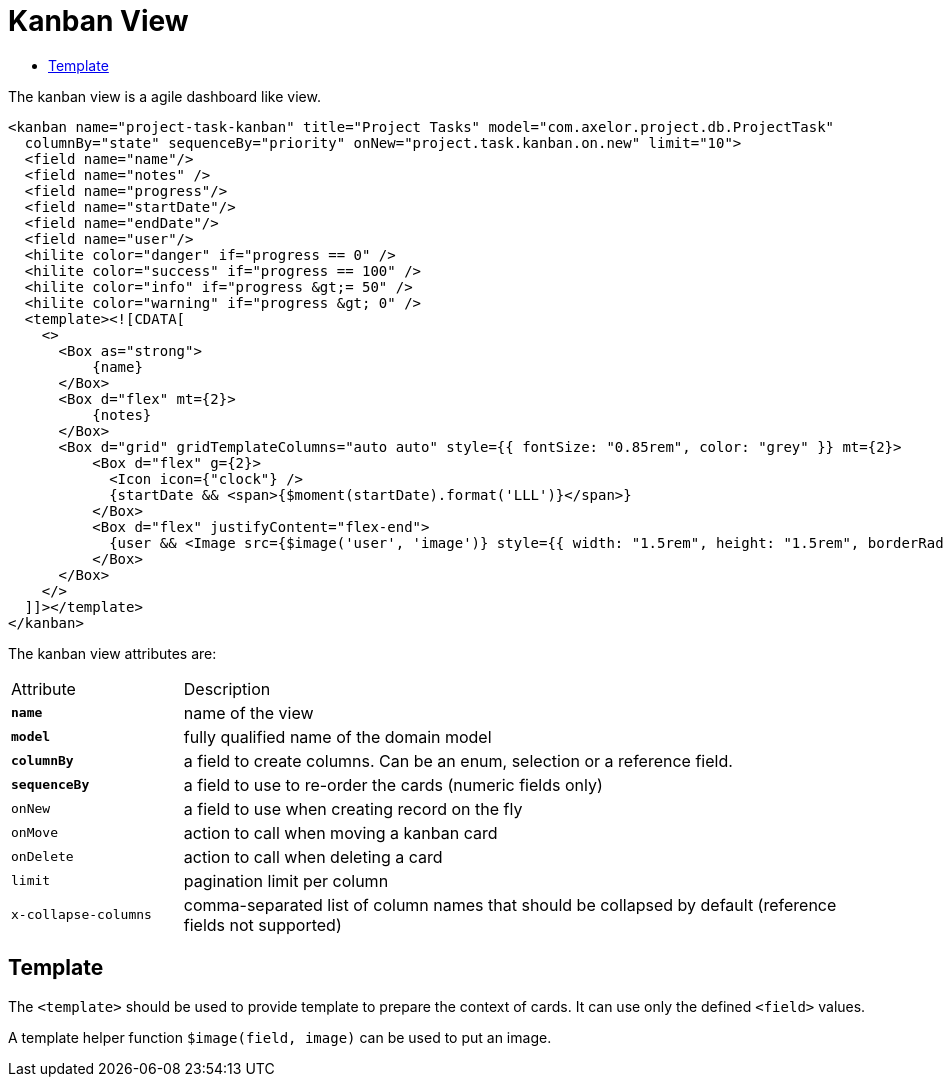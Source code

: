 = Kanban View
:toc:
:toc-title:

The kanban view is a agile dashboard like view.

[source,xml]
-----
<kanban name="project-task-kanban" title="Project Tasks" model="com.axelor.project.db.ProjectTask"
  columnBy="state" sequenceBy="priority" onNew="project.task.kanban.on.new" limit="10">
  <field name="name"/>
  <field name="notes" />
  <field name="progress"/>
  <field name="startDate"/>
  <field name="endDate"/>
  <field name="user"/>
  <hilite color="danger" if="progress == 0" />
  <hilite color="success" if="progress == 100" />
  <hilite color="info" if="progress &gt;= 50" />
  <hilite color="warning" if="progress &gt; 0" />
  <template><![CDATA[
    <>
      <Box as="strong">
          {name}
      </Box>
      <Box d="flex" mt={2}>
          {notes}
      </Box>
      <Box d="grid" gridTemplateColumns="auto auto" style={{ fontSize: "0.85rem", color: "grey" }} mt={2}>
          <Box d="flex" g={2}>
            <Icon icon={"clock"} />
            {startDate && <span>{$moment(startDate).format('LLL')}</span>}
          </Box>
          <Box d="flex" justifyContent="flex-end">
            {user && <Image src={$image('user', 'image')} style={{ width: "1.5rem", height: "1.5rem", borderRadius: "100%" }}/>}
          </Box>
      </Box>
    </>
  ]]></template>
</kanban>
-----

The kanban view attributes are:

[cols="2,8"]
|===
| Attribute | Description
| *`name`* | name of the view
| *`model`* | fully qualified name of the domain model
| *`columnBy`* | a field to create columns. Can be an enum, selection or a reference field.
| *`sequenceBy`* | a field to use to re-order the cards (numeric fields only)
| `onNew` | a field to use when creating record on the fly
| `onMove` | action to call when moving a kanban card
| `onDelete` | action to call when deleting a card
| `limit` | pagination limit per column
| `x-collapse-columns` | comma-separated list of column names that should be collapsed by default (reference fields not supported)
|===

== Template

The `<template>` should be used to provide template to prepare the
context of cards. It can use only the defined `<field>` values.

A template helper function `$image(field, image)` can be used to put an image.
